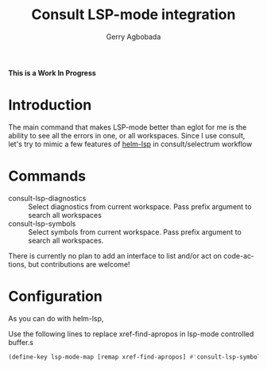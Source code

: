 #+TITLE: Consult LSP-mode integration
#+AUTHOR: Gerry Agbobada
#+LANGUAGE: en

#+HTML: <a href="https://melpa.org/#/consult-lsp"><img alt="MELPA" src="https://melpa.org/packages/consult-lsp-badge.svg"/></a>
#+HTML: <a href="https://stable.melpa.org/#/consult-lsp"><img alt="MELPA Stable" src="https://stable.melpa.org/packages/consult-lsp-badge.svg"/></a>

*This is a Work In Progress*

* Introduction
The main command that makes LSP-mode better than eglot for me is the ability to
see all the errors in one, or all workspaces. Since I use consult, let's try to
mimic a few features of [[https://github.com/emacs-lsp/helm-lsp][helm-lsp]] in consult/selectrum workflow

* Commands
- consult-lsp-diagnostics :: Select diagnostics from current workspace. Pass
  prefix argument to search all workspaces
- consult-lsp-symbols :: Select symbols from current workspace. Pass prefix
  argument to search all workspaces.

There is currently no plan to add an interface to list and/or act on
code-actions, but contributions are welcome!

* Configuration
As you can do with helm-lsp,

Use the following lines to replace xref-find-apropos in lsp-mode controlled
buffer.s

#+begin_src emacs-lisp
(define-key lsp-mode-map [remap xref-find-apropos] #'consult-lsp-symbols)
#+end_src
